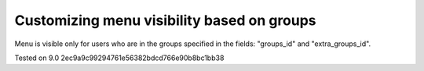 Customizing menu visibility based on groups
===========================================

Menu is visible only for users who are in the groups specified in the fields: "groups_id" and "extra_groups_id".

Tested on 9.0 2ec9a9c99294761e56382bdcd766e90b8bc1bb38
